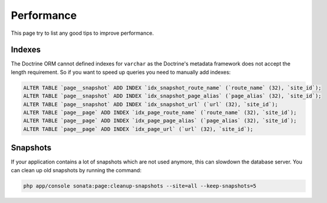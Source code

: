 Performance
===========

This page try to list any good tips to improve performance.

Indexes
~~~~~~~

The Doctrine ORM cannot defined indexes for ``varchar`` as the Doctrine's metadata framework does not accept the
length requirement. So if you want to speed up queries you need to manually add indexes:

.. code-block:: sql

    ALTER TABLE `page__snapshot` ADD INDEX `idx_snapshot_route_name` (`route_name` (32), `site_id`);
    ALTER TABLE `page__snapshot` ADD INDEX `idx_snapshot_page_alias` (`page_alias` (32), `site_id`);
    ALTER TABLE `page__snapshot` ADD INDEX `idx_snapshot_url` (`url` (32), `site_id`);
    ALTER TABLE `page__page` ADD INDEX `idx_page_route_name` (`route_name` (32), `site_id`);
    ALTER TABLE `page__page` ADD INDEX `idx_page_page_alias` (`page_alias` (32), `site_id`);
    ALTER TABLE `page__page` ADD INDEX `idx_page_url` (`url` (32), `site_id`);

Snapshots
~~~~~~~~~

If your application contains a lot of snapshots which are not used anymore, this can slowdown the database server.
You can clean up old snapshots by running the command:

.. code-block:: bash

    php app/console sonata:page:cleanup-snapshots --site=all --keep-snapshots=5
